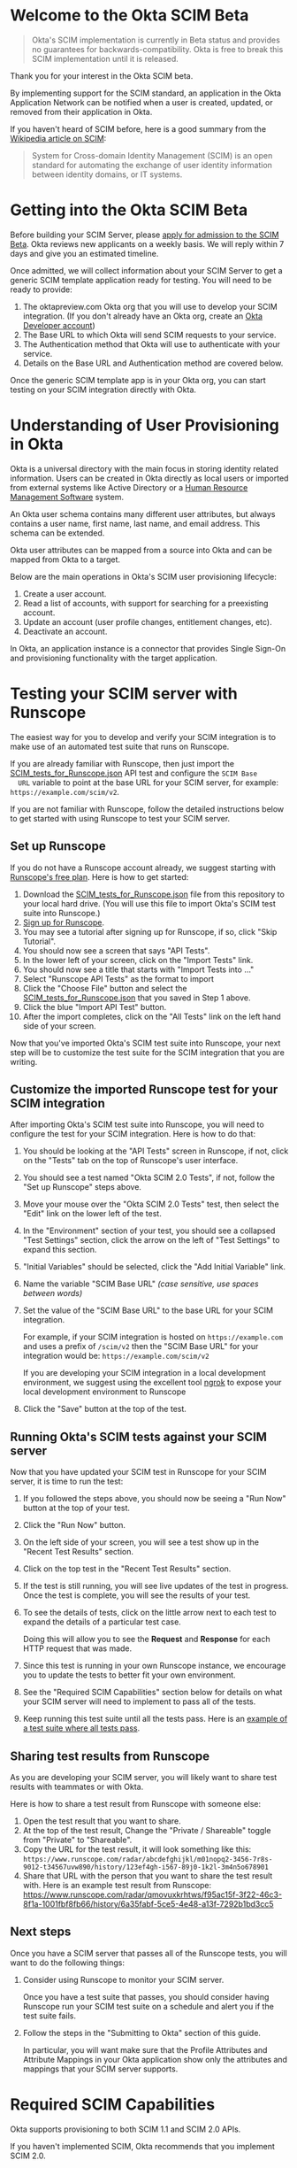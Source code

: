 # This is a file written in Emacs and authored using org-mode (http://orgmode.org/)
# The "README.md" file is generated from this file by running the
# "M-x org-md-export-to-markdown" command from inside of Emacs.
# 
# The rest of the files are generated from this file by running the
# "M-x org-babel-tangle" command from inside of Emacs.
# 
# The options below control the behavior of org-md-export-to-markdown:
#
# Don't render a Table of Contents 
#+OPTIONS: toc:nil
# Don't render section numbers
#+OPTIONS: num:nil
# Turn of subscript parsing: http://super-user.org/wordpress/2012/02/02/how-to-get-rid-of-subscript-annoyance-in-org-mode/comment-page-1/
#+OPTIONS: ^:{}
* Welcome to the Okta SCIM Beta
  #+BEGIN_QUOTE
  Okta's SCIM implementation is currently in Beta status and provides
  no guarantees for backwards-compatibility. Okta is free to break
  this SCIM implementation until it is released.
  #+END_QUOTE

  Thank you for your interest in the Okta SCIM beta.

  By implementing support for the SCIM standard, an application in the Okta
  Application Network can be notified when a user is created, updated,
  or removed from their application in Okta.

  If you haven't heard of SCIM before, here is a good summary from the
  [[https://en.wikipedia.org/wiki/System_for_Cross-domain_Identity_Management][Wikipedia article on SCIM]]:
  #+BEGIN_QUOTE
  System for Cross-domain Identity Management (SCIM) is an open
  standard for automating the exchange of user identity information
  between identity domains, or IT systems.
  #+END_QUOTE
* Getting into the Okta SCIM Beta
  Before building your SCIM Server, please [[https://docs.google.com/forms/d/1RKvwFaY8hoMvWn2HEnIsXYY2uaDDZZtF8-p6h2a6e4E/viewform][apply for admission to the
  SCIM Beta]]. Okta reviews new applicants on a weekly basis. We will
  reply within 7 days and give you an estimated timeline.

  Once admitted, we will collect information about your SCIM Server to
  get a generic SCIM template application ready for testing. You will
  need to be ready to provide:

  1. The oktapreview.com Okta org that you will use to develop your
     SCIM integration. (If you don't already have an Okta org, create
     an [[https://www.okta.com/developer/signup/][Okta Developer account]])
  2. The Base URL to which Okta will send SCIM requests to your
     service.
  3. The Authentication method that Okta will use to authenticate with
     your service.
  4. Details on the Base URL and Authentication method are covered
     below.

  Once the generic SCIM template app is in your Okta org, you can
  start testing on your SCIM integration directly with Okta.
* Understanding of User Provisioning in Okta
  Okta is a universal directory with the main focus in storing
  identity related information.  Users can be created in Okta directly
  as local users or imported from external systems like Active
  Directory or a [[https://en.wikipedia.org/wiki/Category:Human_resource_management_software][Human Resource Management Software]] system.

  An Okta user schema contains many different user attributes,
  but always contains a user name, first name, last name, and
  email address. This schema can be extended.

  Okta user attributes can be mapped from a source into Okta and can
  be mapped from Okta to a target.

  Below are the main operations in Okta's SCIM user provisioning lifecycle:
  1) Create a user account.
  2) Read a list of accounts, with support for searching for a preexisting account.
  3) Update an account (user profile changes, entitlement changes, etc).
  4) Deactivate an account.

  In Okta, an application instance is a connector that provides Single Sign-On
  and provisioning functionality with the target application.

* Testing your SCIM server with Runscope
  The easiest way for you to develop and verify your SCIM integration
  is to make use of an automated test suite that runs on Runscope.

  If you are already familiar with Runscope, then just import the
  [[https://raw.githubusercontent.com/joelfranusic-okta/okta-scim-beta/master/SCIM_tests_for_Runscope.json][SCIM_tests_for_Runscope.json]] API test and configure the =SCIM Base
  URL= variable to point at the base URL for your SCIM server, for
  example: =https://example.com/scim/v2=.

  If you are not familiar with Runscope, follow the detailed
  instructions below to get started with using Runscope to test your
  SCIM server.

** Set up Runscope
   If you do not have a Runscope account already, we suggest starting
   with [[https://www.runscope.com/pricing-and-plans][Runscope's free plan]]. Here is how to get started:

   1. Download the [[https://raw.githubusercontent.com/joelfranusic-okta/okta-scim-beta/master/SCIM_tests_for_Runscope.json][SCIM_tests_for_Runscope.json]] file from this
      repository to your local hard drive. (You will use this file to
      import Okta's SCIM test suite into Runscope.)
   2. [[Https://www.runscope.com/signup][Sign up for Runscope]].
   3. You may see a tutorial after signing up for Runscope, if so, click
      "Skip Tutorial".
   4. You should now see a screen that says "API Tests".
   5. In the lower left of your screen, click on the "Import Tests"
      link.
   6. You should now see a title that starts with "Import Tests into
      ..."
   7. Select "Runscope API Tests" as the format to import
   8. Click the "Choose File" button and select the
      [[https://raw.githubusercontent.com/joelfranusic-okta/okta-scim-beta/master/SCIM_tests_for_Runscope.json][SCIM_tests_for_Runscope.json]] that you saved in Step 1 above.
   9. Click the blue "Import API Test" button.
   10. After the import completes, click on the "All Tests" link on
       the left hand side of your screen.

   Now that you've imported Okta's SCIM test suite into Runscope, your
   next step will be to customize the test suite for the SCIM
   integration that you are writing.

** Customize the imported Runscope test for your SCIM integration
   After importing Okta's SCIM test suite into Runscope, you will need to
   configure the test for your SCIM integration. Here is how to do that:

   1. You should be looking at the "API Tests" screen in Runscope, if
      not, click on the "Tests" tab on the top of Runscope's user interface.
   2. You should see a test named "Okta SCIM 2.0 Tests", if not,
      follow the "Set up Runscope" steps above.
   3. Move your mouse over the "Okta SCIM 2.0 Tests" test, then select
      the "Edit" link on the lower left of the test.
   4. In the "Environment" section of your test, you should see a
      collapsed "Test Settings" section, click the arrow on the left
      of "Test Settings" to expand this section.
   5. "Initial Variables" should be selected, click the "Add Initial
      Variable" link.
   6. Name the variable "SCIM Base URL" /(case sensitive, use spaces between words)/
   7. Set the value of the "SCIM Base URL" to the base URL for your
      SCIM integration. 

      For example, if your SCIM integration is hosted on
      =https://example.com= and uses a prefix of =/scim/v2= then the
      "SCIM Base URL" for your integration would be:
      =https://example.com/scim/v2= 

      If you are developing your SCIM integration in a local
      development environment, we suggest using the excellent tool
      [[https://ngrok.com/][ngrok]] to expose your local development environment to Runscope
   8. Click the "Save" button at the top of the test.

** Running Okta's SCIM tests against your SCIM server
   Now that you have updated your SCIM test in Runscope for your SCIM
   server, it is time to run the test:

   1. If you followed the steps above, you should now be seeing a "Run
      Now" button at the top of your test.
   2. Click the "Run Now" button.
   3. On the left side of your screen, you will see a test show up in
      the "Recent Test Results" section.
   4. Click on the top test in the "Recent Test Results" section.
   5. If the test is still running, you will see live updates of the
      test in progress. Once the test is complete, you will see the
      results of your test.
   6. To see the details of tests, click on the little arrow next to
      each test to expand the details of a particular test case.

      Doing this will allow you to see the *Request* and *Response*
      for each HTTP request that was made.
   7. Since this test is running in your own Runscope instance, we
      encourage you to update the tests to better fit your own
      environment.
   8. See the "Required SCIM Capabilities" section below for details
      on what your SCIM server will need to implement to pass all of
      the tests. 
   9. Keep running this test suite until all the tests pass.
      Here is an [[https://www.runscope.com/radar/qmovuxkrhtws/f95ac15f-3f22-46c3-8f1a-1001fbf8fb66/history/6a35fabf-5ce5-4e48-a13f-7292b1bd3cc5][example of a test suite where all tests pass]].

** Sharing test results from Runscope
   As you are developing your SCIM server, you will likely want to
   share test results with teammates or with Okta. 

   Here is how to share a test result from Runscope with someone else:
   1. Open the test result that you want to share.
   2. At the top of the test result, Change the "Private / Shareable"
      toggle from "Private" to "Shareable".
   3. Copy the URL for the test result, it will look something like
      this:
      =https://www.runscope.com/radar/abcdefghijkl/m01nopq2-3456-7r8s-9012-t34567uvw890/history/123ef4gh-i567-89j0-1k2l-3m4n5o678901=
   4. Share that URL with the person that you want to share the test
      result with. Here is an example test result from Runscope: 
      https://www.runscope.com/radar/qmovuxkrhtws/f95ac15f-3f22-46c3-8f1a-1001fbf8fb66/history/6a35fabf-5ce5-4e48-a13f-7292b1bd3cc5

** Next steps
   Once you have a SCIM server that passes all of the Runscope tests,
   you will want to do the following things:

   1. Consider using Runscope to monitor your SCIM server.

      Once you have a test suite that passes, you should consider
      having Runscope run your SCIM test suite on a schedule and alert
      you if the test suite fails.
   2. Follow the steps in the "Submitting to Okta" section of this
      guide.

      In particular, you will want make sure that the Profile 
      Attributes and Attribute Mappings in your Okta application show
      only the attributes and mappings that your SCIM server supports.

* Required SCIM Capabilities
  Okta supports provisioning to both SCIM 1.1 and SCIM 2.0 APIs.

  If you haven't implemented SCIM, Okta recommends that you implement
  SCIM 2.0.

  Okta implements SCIM 2.0 as described in RFCs [[https://tools.ietf.org/html/rfc7642][7642]], [[https://tools.ietf.org/html/rfc7643][7643]], [[https://tools.ietf.org/html/rfc7644][7644]].

  If you are writing a SCIM implementation for the first time, an
  important part of the planning process is determining which of
  Okta's provisioning features your SCIM API can or should support and
  which features you do not need to support.

  Specifically, you do not need to implement the SCIM 2.0
  specification fully to work with Okta. At a minimum, Okta requires that
  your SCIM 2.0 API implement the features described below:
** Base URL
   The API endpoint for your SCIM API *MUST* be secured via [[https://tools.ietf.org/html/rfc5246][TLS]]
   (=https://=), Okta /does not/ connect to unsecured API endpoints.

   You can choose any Base URL for your API endpoint. If you
   are implementing a brand new SCIM API, we suggest using =/scim/v2=
   as your Base URL; for example: =https://example.com/scim/v2= -
   however, you must support the URL structure described in the
   [[https://tools.ietf.org/html/rfc7644#section-3.2]["SCIM Endpoints and HTTP Methods" section of RFC7644]].
** Authentication
   Your SCIM API *MUST* be secured against anonymous access. At the
   moment, Okta supports authentication against SCIM APIs with one of
   the following methods:

   1. [[http://oauth.net/2/][OAuth 2.0]]
   2. [[https://en.wikipedia.org/wiki/Basic_access_authentication][Basic Authentication]]
   3. Custom HTTP Header
** Basic User Schema
   Your service must be capable of storing the following four user
   attributes:

   1. User ID (=userName=)
   2. First Name (=name.givenName=)
   3. Last Name (=name.familyName=)
   4. Email (=emails=)

   Note that Okta supports more than the four user attributes listed
   above. However, these four attributes are the base attributes that
   you must support.  The full user schema for SCIM 2.0 is described
   in [[https://tools.ietf.org/html/rfc7643#section-4][section 4 of RFC 7643]].

   #+BEGIN_QUOTE
   *Best Practice:* Keep your User ID distinct from the User Email
   Address. Many systems use an email address as a user identifier,
   but this is not recommended, as email addresses often change. Using
   a unique User ID to identify user resources prevents future
   complications.
   #+END_QUOTE

   If your service supports user attributes beyond those four base
   attributes, add support for those additional
   attributes to your SCIM API. In some cases, you might need to
   configure Okta to map non-standard user attributes into the user
   profile for your application.

   Included in this git repository is a sample application written in
   Python/Flask, this sample application implements SCIM 2.0. Below is
   how this sample application defines these attributes:
   #+NAME: user-db-model-user-attributes
   #+BEGIN_SRC python
    userName = db.Column(db.String(250),
                         unique=True,
                         nullable=False,
                         index=True)
    familyName = db.Column(db.String(250))
    middleName = db.Column(db.String(250))
    givenName = db.Column(db.String(250))
   #+END_SRC

   In addition to the basic user schema user attributes described
   above, your SCIM API must also have a unique identifier for each
   user resource and should also support marking resources as "active"
   or "inactive."

   In the SCIM specification, the =id= attribute is used to uniquely
   identify resources. [[Https://tools.ietf.org/html/rfc7643#section-3.1][Section 3.1]] of [[https://tools.ietf.org/html/rfc7643][RFC 7643]] provides more details
   on the =id= attribute:

   #+BEGIN_QUOTE
   A unique identifier for a SCIM resource as defined by the service
   provider.  Each representation of the resource MUST include a
   non-empty "id" value.  This identifier MUST be unique across the
   SCIM service provider's entire set of resources.  It MUST be a
   stable, non-reassignable identifier that does not change when the
   same resource is returned in subsequent requests.  The value of
   the "id" attribute is always issued by the service provider and
   MUST NOT be specified by the client.  The string "bulkId" is a
   reserved keyword and MUST NOT be used within any unique identifier
   value.  The attribute characteristics are "caseExact" as "true", a
   mutability of "readOnly", and a "returned" characteristic of
   "always".
   #+END_QUOTE

   Our sample application defines =id= as a UUID, since
   [[https://tools.ietf.org/html/rfc7643][RFC 7643]] requires that "this identifier MUST be unique across the
   SCIM service provider's entire set of resources."

   #+NAME: user-db-model-id-attribute
   #+BEGIN_SRC python
     id = db.Column(db.String(36), primary_key=True)
   #+END_SRC

   *Note:* Your SCIM API can use anything as an =id=, provided that the =id=
   uniquely identifies reach resource, as described in [[https://tools.ietf.org/html/rfc7643#section-3.1][section 3.1]] of
   [[https://tools.ietf.org/html/rfc7643][RFC 7643]].

   Finally, your SCIM API must also support marking a resource as
   "active" or "inactive."

   In our sample application, each user resource has a Boolean
   "active" attribute which is used to mark a user resource as
   "active" or "inactive":

   #+NAME: user-db-model-active-attribute
   #+BEGIN_SRC python
    active = db.Column(db.Boolean, default=False)
   #+END_SRC
** Functionality
   Below are a list of the SCIM API endpoints that your SCIM API must
   support to work with Okta.
** Create Account: POST /Users
   Your SCIM 2.0 API should allow the creation of a new user
   account.  The four basic attributes listed above must be supported, along
   with any additional attributes that your application supports.  If your
   application supports entitlements, your SCIM 2.0 API should allow
   configuration of those as well.
   
   An HTTP POST to the =/Users= endpoint must return an immutable or 
   system ID of the user (=id=) must be returned to Okta.

   Okta will call this SCIM API endpoint under the following circumstances:
   - *Direct assignment*

     When a user is assigned to an Okta application using the "Assign
     to People" button in the "People" tab.
   - *Group-based assignment*

     When a user is added to a group that is assigned to an Okta
     application. For example, an Okta administrator can assign a
     group of users to an Okta application using the "Assign to
     Groups" button in the "Groups" tab. When a group is assigned to an
     Okta application, Okta sends updates to the assigned
     application when a user is added or removed from that group.

   Below is an example demonstrating how the sample application handles account
   creation:

    #+NAME: users_post
    #+BEGIN_SRC python
      @app.route("/scim/v2/Users", methods=['POST'])
      def users_post():
          user_resource = request.get_json(force=True)
          user = User(user_resource)
          user.id = str(uuid.uuid4())
          db.session.add(user)
          db.session.commit()
          rv = user.to_scim_resource()
          send_to_browser(rv)
          resp = flask.jsonify(rv)
          resp.headers['Location'] = url_for('user_get',
                                             user_id=user.userName,
                                             _external=True)
          return resp, 201
    #+END_SRC

   Note: =force=True= is set because Okta sends
   =application/scim+json= as the =Content-Type= and the =.get_json()=
   method expects =application/json=.

   For more information on user creation via the =/Users= SCIM
   endpoint, see [[https://tools.ietf.org/html/rfc7644#section-3.3][section 3.3]] of the [[https://tools.ietf.org/html/rfc7644][SCIM 2.0 Protocol Specification]].

** Read list of accounts with search: GET /Users
   Your SCIM 2.0 API must support the ability for Okta to retrieve
   users (and entitlements like groups if available) from your
   service.  This allows Okta to fetch all user resources in an
   efficient manner for reconciliation and initial bootstrap (to
   get all users from your app into the system).

   Here is an example using =curl= to make a GET request to =/Users=:
   #+BEGIN_SRC sh :results code
   curl https://joel-scim.herokuapp.com/scim/v2/Users
   #+END_SRC

   #+RESULTS:
   #+BEGIN_SRC sh
   {
     "Resources": [
       {
	 "active": true, 
	 "id": "3c1b6a6c-f5a4-41c5-9745-d530cc82d4e0", 
	 "meta": {
	   "location": "http://joel-scim.herokuapp.com/scim/v2/Users/3c1b6a6c-f5a4-41c5-9745-d530cc82d4e0", 
	   "resourceType": "User"
	 }, 
	 "name": {
	   "familyName": "Gregerson", 
	   "givenName": "Greg", 
	   "middleName": null
	 }, 
	 "schemas": [
	   "urn:ietf:params:scim:schemas:core:2.0:User"
	 ], 
	 "userName": "greg2@example.com"
       }, 
       {
	 "active": true, 
	 "id": "661bb8b0-cc17-418c-9059-999b13b19fca", 
	 "meta": {
	   "location": "http://joel-scim.herokuapp.com/scim/v2/Users/661bb8b0-cc17-418c-9059-999b13b19fca", 
	   "resourceType": "User"
	 }, 
	 "name": {
	   "familyName": "Gregerson", 
	   "givenName": "Greg", 
	   "middleName": null
	 }, 
	 "schemas": [
	   "urn:ietf:params:scim:schemas:core:2.0:User"
	 ], 
	 "userName": "greg@example.com"
       }, 
       {
	 "active": true, 
	 "id": "96494b99-b9a3-426f-8f92-d8d7357e6993", 
	 "meta": {
	   "location": "http://joel-scim.herokuapp.com/scim/v2/Users/96494b99-b9a3-426f-8f92-d8d7357e6993", 
	   "resourceType": "User"
	 }, 
	 "name": {
	   "familyName": "Gregerson", 
	   "givenName": "Greg", 
	   "middleName": null
	 }, 
	 "schemas": [
	   "urn:ietf:params:scim:schemas:core:2.0:User"
	 ], 
	 "userName": "greg3@example.com"
       }
     ], 
     "itemsPerPage": 100, 
     "schemas": [
       "urn:ietf:params:scim:api:messages:2.0:ListResponse"
     ], 
     "startIndex": 0, 
     "totalResults": 3
   }
   #+END_SRC

   Below is how the sample application handles listing user resources,
   with support for filtering and pagination:

   #+NAME: users_get
   #+BEGIN_SRC python :noweb yes
     @app.route("/scim/v2/Users", methods=['GET'])
     def users_get():
         query = User.query
         <<users_get_filter>>
         <<users_get_pagination>>
         total_results = query.count()
         found = query.all()
         rv = ListResponse(found,
                           start_index=start_index,
                           count=count,
                           total_results=total_results)
         return flask.jsonify(rv.to_scim_resource())
   #+END_SRC

   #+RESULTS: users_get

   #+BEGIN_QUOTE
   If you want to see the SQL query that SQLAlchemy is using for
   the query, add this code after the =query= statement that you want
   to see: =print(str(query.statement))=
   #+END_QUOTE

   For more details on the =/Users= SCIM endpoint, see [[https://tools.ietf.org/html/rfc7644#section-3.4.2][section 3.4.2]]
   of the [[https://tools.ietf.org/html/rfc7644][SCIM 2.0 Protocol Specification]].
** Read Account Details: GET /Users/{id}
   Your SCIM 2.0 API must support fetching of users by user id.

   Below is how the sample application handles returning a user resource
   by =user_id=:

   #+NAME: user_get
   #+BEGIN_SRC python
     @app.route("/scim/v2/Users/<user_id>", methods=['GET'])
     def user_get(user_id):
         try:
             user = User.query.filter_by(id=user_id).one()
         except:
             return scim_error("User not found", 404)
         return render_json(user)
   #+END_SRC

   If we don't find a user, we return a HTTP status 404 ("Not found")
   with SCIM error message.

   For more details on the =/Users/{id}= SCIM endpoint, see [[https://tools.ietf.org/html/rfc7644#section-3.4.1][section 3.4.1]]
   of the [[https://tools.ietf.org/html/rfc7644][SCIM 2.0 Protocol Specification]].

** Update Account Details: PUT /Users/{id}
   When a profile attribute of a user assigned to your SCIM enabled
   application is changed, Okta will do the following:
   - Make a GET request against =/Users/{id}= on your SCIM API for the
     user to update.
   - Take the resource returned from your SCIM API and update only the
     attributes that need to be updated.
   - Make a PUT request against =/Users/{id}= in your SCIM API with
     the updated resource as the payload.

   Examples of things that can cause changes to an Okta user profile
   are:
   - A change in profile a master like Active Directory or a Human Resource
     Management Software system.
   - A direct change of a profile attribute in Okta for a local user.

   Below is how the sample application handles account profile updates:
   #+NAME: users_put
   #+BEGIN_SRC python
     @app.route("/scim/v2/Users/<user_id>", methods=['PUT'])
     def users_put(user_id):
	 user_resource = request.get_json(force=True)
	 user = User.query.filter_by(id=user_id).one()
	 user.update(user_resource)
	 db.session.add(user)
	 db.session.commit()
	 return render_json(user)
   #+END_SRC

   For more details on updates to the =/Users/{id}= SCIM endpoint, see [[https://tools.ietf.org/html/rfc7644#section-3.5.1][section 3.5.1]]
   of the [[https://tools.ietf.org/html/rfc7644][SCIM 2.0 Protocol Specification]].
** Deactivate Account: PATCH /Users/{id}
   Deprovisioning is perhaps the most important reason customers why
   customers ask that your application supports provisioning
   with Okta. Your SCIM API should support account deactivation via a
   PATCH to =/Users/{id}= where the payload of the PATCH request sets
   the =active= property of the user to =false=.

   Your SCIM API should allow account updates at the attribute level.
   If entitlements are supported, your SCIM API should also be able
   to update entitlements based on SCIM profile updates.

   Okta will send a PATCH request to your application to deactivate a
   user when an Okta user is "unassigned" from your
   application. Examples of when this happen are as follows:
   - A user is manually unassigned from your application.
   - A user is removed from a group which is assigned to your application.
   - When a user is deactivated in Okta, either manually or via 
     by an external profile master like Active Directory or a Human
     Resource Management Software system.

   Below is how the sample application handles account deactivation:
   #+NAME: user_patch
   #+BEGIN_SRC python
     @app.route("/scim/v2/Users/<user_id>", methods=['PATCH'])
     def users_patch(user_id):
	 patch_resource = request.get_json(force=True)
	 for attribute in ['schemas', 'Operations']:
	     if attribute not in patch_resource:
		 message = "Payload must contain '{}' attribute.".format(attribute)
		 return message, 400
	 schema_patchop = 'urn:ietf:params:scim:api:messages:2.0:PatchOp'
	 if schema_patchop not in patch_resource['schemas']:
	     return "The 'schemas' type in this request is not supported.", 501
	 user = User.query.filter_by(id=user_id).one()
	 for operation in patch_resource['Operations']:
	     if 'op' not in operation and operation['op'] != 'replace':
		 continue
	     value = operation['value']
	     for key in value.keys():
		 setattr(user, key, value[key])
	 db.session.add(user)
	 db.session.commit()
	 return render_json(user)
   #+END_SRC
   For more details on user attribute updates to =/Users/{id}= SCIM endpoint, see [[https://tools.ietf.org/html/rfc7644#section-3.5.2][section 3.5.2]]
   of the [[https://tools.ietf.org/html/rfc7644][SCIM 2.0 Protocol Specification]].
** Filtering on =id=, =userName=, and =emails=
   Being able to filter results by the =id=, =userName=, or =emails=
   attributes is a critical part of working with Okta. 

   Your SCIM API must be able to filter users by =userName= and should
   also support filtering by =id= and =emails=. Filtering support
   is required because most provisioning actions require the ability
   for Okta to determine if a user resource exists on your system.

   Consider the scenario where an Okta customer with thousands of
   users has a provisioning integration with your system, which also
   has thousands of users. When an Okta customer adds a new user to
   their Okta organization, Okta needs a way to determine quickly if a
   resource for the newly created user was previously created on your
   system.

   Examples of filters that Okta might send to your SCIM API are as
   follows:
   #+BEGIN_QUOTE
   userName eq "jane@example.com"
   #+END_QUOTE

   #+BEGIN_QUOTE
   emails eq "jane@example.com"
   #+END_QUOTE
   
   At the moment, Okta only supports the =eq= filter operator. However, the
   [[https://tools.ietf.org/html/rfc7644#section-3.4.2.2][filtering capabilities]] described in the SCIM 2.0 Protocol Specification are
   much more complicated.

   Here is an example of how to implement SCIM filtering in Python:
   #+NAME: users_get_filter
   #+BEGIN_SRC python
     request_filter = request.args.get('filter')
     match = None
     if request_filter:
         match = re.match('(\w+) eq "([^"]*)"', request_filter)
     if match:
         (search_key_name, search_value) = match.groups()
         search_key = getattr(User, search_key_name)
         query = query.filter(search_key == search_value)
   #+END_SRC

   Note: The sample code above only supports the =eq= operator. We
   recommend that you add support for all of the filter operators
   described in [[https://tools.ietf.org/html/rfc7644#page-18][table 3]] of the SCIM 2.0 Protocol Specification.

   For more details on filtering in SCIM 2.0, see [[https://tools.ietf.org/html/rfc7644#section-3.4.2.2][section 3.4.2.2]]
   of the [[https://tools.ietf.org/html/rfc7644][SCIM 2.0 Protocol Specification]].
*** TODO Make this better by turning the request into a =text()= query :noexport:
    See ABNF here: https://tools.ietf.org/html/rfc7644#page-21
    (My "string" regex above is bad)

    http://docs.sqlalchemy.org/en/latest/core/sqlelement.html#sqlalchemy.sql.expression.text

    Something like this:
    #+BEGIN_EXAMPLE
	 m = re.match('(\w+) (\w{2}) "([^"]*)"', request_filter)
	 (search_key_name, search_compare, search_value) = m.groups()
         session.query(User).filter(text(":search_key :search_compare :search_value")).all()
    #+END_EXAMPLE
*** TODO Add support for multi-tenant emails searching 		   :noexport:
    Filtering by =emails= will likely need a different kind of search
    on a real system, since emails will likely be stored in their own
    table. For example:
    
    |---------+------------------|
    | user_id | email            |
    |---------+------------------|
    |       1 | john@example.com |
    |       2 | john@example.net |
    |       3 | jane@example.com |
    |       4 | jane@example.org |
    |---------+------------------|

** Filtering on =externalId=
   In addition to supporting filtering on =id=, =userName=, and
   =emails=, your application should also support filtering on
   =externalId=.

   Okta will use the =externalId= to determine if your application
   already has an account. =externalId= is used as a stable identifier
   for users, because the =userName= and email addresses for a user
   can change.

   Here is an example of an =externalId= filter that might be sent to
   your application:

   #+BEGIN_QUOTE
   externalId eq "00u1abcdefGHIJKLMNOP"
   #+END_QUOTE

   Note: The sample application included in this project does not yet
   demonstrate how to implement storing and filtering by
   =externalId=. However, Okta strongly recommends that your SCIM
   implementation supports storing and filtering by =externalId=. For
   details on supporting =externalId=, see
   [[https://tools.ietf.org/html/rfc7643#section-3.1][section 3.1]] of [[https://tools.ietf.org/html/rfc7643][RFC 7643]]. Quoted below:

   #+BEGIN_QUOTE
      [externalId is] A String that is an identifier for the resource
      as defined by the provisioning client.  The "externalId" may
      simplify identification of a resource between the provisioning
      client and the service provider by allowing the client to use a
      filter to locate the resource with an identifier from the
      provisioning domain, obviating the need to store a local mapping
      between the provisioning domain's identifier of the resource and
      the identifier used by the service provider.  Each resource MAY
      include a non-empty "externalId" value.  The value of the
      "externalId" attribute is always issued by the provisioning
      client and MUST NOT be specified by the service provider.  The
      service provider MUST always interpret the externalId as scoped
      to the provisioning domain.  While the server does not enforce
      uniqueness, it is assumed that the value's uniqueness is
      controlled by the client setting the value.
   #+END_QUOTE
   
   When adding support for =externalId= filtering to your application,
   we suggest that you use OAuth2.0 for authentication and use the
   OAuth2.0 =client_id= to scope the =externalId= to the provisioning
   domain.

** Resource Paging
   When returning large lists of resources, your SCIM implementation
   must support pagination using a /limit/ (=count=) and /offset/
   (=startIndex=) to return smaller groups of resources in a request.

   Below is an example of a =curl= command that makes a request to the
   =/Users/= SCIM endpoint with =count= and =startIndex= set:

   #+BEGIN_EXAMPLE
     $ curl 'https://scim-server.example.com/scim/v2/Users?count=1&startIndex=1'
     {
       "Resources": [
         {
           "active": false, 
           "id": 1, 
           "meta": {
             "location": "http://scim-server.example.com/scim/v2/Users/1", 
             "resourceType": "User"
           }, 
           "name": {
             "familyName": "Doe", 
             "givenName": "Jane", 
             "middleName": null
           }, 
           "schemas": [
             "urn:ietf:params:scim:schemas:core:2.0:User"
           ], 
           "userName": "jane.doe@example.com"
         }
       ], 
       "itemsPerPage": 1, 
       "schemas": [
         "urn:ietf:params:scim:api:messages:2.0:ListResponse"
       ], 
       "startIndex": 0, 
       "totalResults": 1
     }
   #+END_EXAMPLE

   #+BEGIN_QUOTE
   Note: When returning a paged resource, your API should return a
   capitalized =Resources= JSON key ("Resources"), however Okta will also
   support a lowercase string ("resources"). Okta will also accept
   lowercased JSON strings for the keys of child nodes inside
   =Resources= object ("startindex", "itemsperpage", "totalresults", etc)
   #+END_QUOTE

   One way to handle paged resources is to have your database do the
   paging for you. Here is how the sample application handles
   pagination with SQLAlchemy:

   #+NAME: users_get_pagination
   #+BEGIN_SRC python
     count = int(request.args.get('count', 100))
     start_index = int(request.args.get('startIndex', 1))
     if start_index < 1:
         start_index = 1
     start_index -= 1
     query = query.offset(start_index).limit(count)
   #+END_SRC
   
   Note: This code subtracts "1" from the
   =startIndex=, because =startIndex= is [[https://tools.ietf.org/html/rfc7644#section-3.4.2][1-indexed]] and
   the OFFSET statement is [[http://www.postgresql.org/docs/8.0/static/queries-limit.html][0-indexed]].

   For more details pagination on a SCIM 2.0 endpoint, see [[https://tools.ietf.org/html/rfc7644#section-3.4.2.4][section 3.4.2.4]]
   of the [[https://tools.ietf.org/html/rfc7644][SCIM 2.0 Protocol Specification]].
** Rate Limiting
   Some customer actions, such as adding hundreds of users at once,
   causes large bursts of HTTP requests to your SCIM API. For
   scenarios like this, we suggest that your SCIM API return rate
   limiting information to Okta via the [[https://en.wikipedia.org/wiki/List_of_HTTP_status_codes#429][HTTP 429 Too Many Requests]]
   status code. This helps Okta throttle the rate at which SCIM
   requests are made to your API.

   For more details on rate limiting requests using the HTTP 429
   status code, see [[https://tools.ietf.org/html/rfc6585#section-4][section 4]] of [[https://tools.ietf.org/html/rfc6585][RFC 6585]].
** SCIM Features Not Implemented by Okta
   The following features are currently not supported by Okta:
*** DELETE /Users/{id}
    Deleting users via DELETE is covered in
    [[https://tools.ietf.org/html/rfc7644#section-3.6][section 3.6]] of the [[https://tools.ietf.org/html/rfc7644][SCIM 2.0 Protocol Specification]].

    Okta users are never *deleted*; they are *deactivated*
    instead. Because of this, Okta never makes an HTTP DELETE
    request to a user resource on your SCIM API. Instead, Okta makes
    an HTTP PATCH request to set the =active= setting to =false=.
*** Querying with POST
    The ability to query users with a POST request is described in
    [[https://tools.ietf.org/html/rfc7644#section-3.4.3][section 3.4.3]] of the [[https://tools.ietf.org/html/rfc7644][SCIM 2.0 Protocol Specification]].

    Querying using POST is sometimes useful if your query contains 
    [[https://en.wikipedia.org/wiki/Personally_identifiable_information][personally identifiable information]] that would be exposed in
    system logs if used query parameters with a GET request.

    Okta currently does not support this feature.
*** Bulk Operations
    The ability to send a large collection of resource operations in a
    single request is covered in
    [[https://tools.ietf.org/html/rfc7644#section-3.7][section 3.7]] of the [[https://tools.ietf.org/html/rfc7644][SCIM 2.0 Protocol Specification]].

    Okta currently does not support this feature and makes
    one request per resource operation.
*** "/Me" Authenticated Subject Alias
    The =/Me= URI alias for the current authenticated subject is
    covered in
    [[https://tools.ietf.org/html/rfc7644#section-3.11][section 3.11]] of the [[https://tools.ietf.org/html/rfc7644][SCIM 2.0 Protocol Specification]].

    Okta does not currently make SCIM requests with the =/Me= URI alias.
*** /Groups API endpoint
    Okta currently does not support using the =/Groups= endpoint of a SCIM
    API. When support is added for the =/Groups= endpoint, Okta plans
    on using the following HTTP requests against the =/Groups= endpoint:
**** Read list of Groups: GET /Groups
**** Create Group: POST /Groups
**** Read Group detail: GET /Groups/{id}
**** Delete Group: DELETE /Groups/{id}
*** /Schemas API endpoint
    Okta does not currently make queries against the =/Schemas=
    endpoint, but this functionality is being planned.

    Here is the specification for the =/Schemas= endpoint, from
    [[https://tools.ietf.org/html/rfc7644#section-4][section 4]] of [[https://tools.ietf.org/html/rfc7644][RFC 7644]]:
    #+BEGIN_QUOTE
      An HTTP GET to this endpoint is used to retrieve information about
      resource schemas supported by a SCIM service provider.  An HTTP
      GET to the endpoint "/Schemas" SHALL return all supported schemas
      in ListResponse format (see Figure 3).  Individual schema
      definitions can be returned by appending the schema URI to the
      /Schemas endpoint.  For example:

            /Schemas/urn:ietf:params:scim:schemas:core:2.0:User

      The contents of each schema returned are described in Section 7 of
      RFC7643.  An example representation of SCIM schemas may be found
      in Section 8.7 of RFC7643.
    #+END_QUOTE
*** /ServiceProviderConfig API endpoint
    Okta does not currently make queries against the =/ServiceProviderConfig=
    endpoint, but this functionality is being planned.

    Here is the specification for the =/ServiceProviderConfig= endpoint, from
    [[https://tools.ietf.org/html/rfc7644#section-4][section 4]] of [[https://tools.ietf.org/html/rfc7644][RFC 7644]]:
    #+BEGIN_QUOTE
      An HTTP GET to this endpoint will return a JSON structure that
      describes the SCIM specification features available on a service
      provider.  This endpoint SHALL return responses with a JSON object
      using a "schemas" attribute of
      "urn:ietf:params:scim:schemas:core:2.0:ServiceProviderConfig".
      The attributes returned in the JSON object are defined in
      Section 5 of RFC7643.  An example representation of SCIM service
      provider configuration may be found in Section 8.5 of RFC7643.
    #+END_QUOTE
*** Filtering on =meta.lastModified=
    Okta does not currently make queries for resources using
    =meta.lastModified= as part of a filter expression.

    Okta plans to add functionality to fetch incremental updates
    from SCIM APIs by querying for resources using a filter expression
    that requests resources which were updated since the last update.

    This will likely be done using the =gt= filter operator. For
    example:

    #+BEGIN_QUOTE
    filter=meta.lastModified gt "2011-05-13T04:42:34Z"
    #+END_QUOTE
* Submitting to Okta
  Once you have SCIM provisioning working in your Okta application,
  the last thing to do before submitting your
  application to Okta is the following:
  1. Check the Profile Attributes for your application.
  2. Check the Attribute Mappings for your application.
** Check the Profile Attributes for Your Application
   Before submitting your application to Okta, you should check the
   User Attributes to make sure that the attributes are set to what
   you would want your users to see.

   Check your Profile Attributes as follows:

   - From the "Admin" section in Okta, open the settings page for your
     application.
   - In the "Provisioning" tab, scroll to the bottom and click the
     "Edit Attributes" button in the "User Attributes" section.
   - A "Profile Editor" screen will open, check the following settings:
     - The "Display name" for the application
     - The "Description"
     - In the "Attributes" section, remove all attributes that are not
       supported by your application.

       This is an important step! Your users will get confused if your
       application appears to support attributes that are not
       supported by your SCIM API.

       You can delete an attribute by selecting an attribute, then
       clicking the "Delete" button located in right hand attribute details pane.
     - After you've removed all unsupported attributes from the
       "Attributes" section, check through the remaining
       attributes. In particular, check that the following properties
       for each attribute are what you expect them to be:
       - Display name
       - Variable name
       - External name
       - External namespace
       - Data type
       - Attribute required
	 Only mark an attribute as required if one of the following is
         true:
	 1. The attribute *must* be set for your provisioning
            integration to work.
	 2. An Okta administrator must populate a value for
            this attribute. 
       - Scope
     - If the settings for any of your supported user attributes are
       incorrect, contact Okta and request the correction for your
       attribute.

     Click the blue "Back to profiles" link when you are done checking
     the Profile Attributes for your application.
** TODO Explain why pruning the profile attributes is so important :noexport:
** Check the Attribute Mappings for Your Application
   The last step for you to complete before submitting your
   application to Okta is to check the User Profile Mappings for your
   application. These mappings are what determine how profile
   attributes are mapped to and from your application to an Okta
   user's Universal Directory profile.

   To check the User Profile Mappings for your application, do the
   following:
   - From the "Admin" section in Okta, open the settings page for your
     application.
   - In the "Provisioning" tab, scroll to the bottom and click the
     "Edit Mappings" button in the "Attribute Mappings" section.
   - Check that each mapping is what you would expect it to be. Be
     sure to check both of the followign:
     1. From your application to Okta.
     2. From Okta to your application.
** Contact Okta
   After you've finished verifying that your SCIM API works with Okta,
   it is time to submit your application to Okta.

   Work with your contact at Okta to start your submission.

   If you have any questions about this document, or how to work with
   SCIM, send an email to [[mailto:developers@okta.com][developers@okta.com]].

* Appendix: Details on the example SCIM server
  Included in this git repository is an example SCIM server written in
  Python. 

  This example SCIM server demonstrates how to implement a basic SCIM
  server that can create, read, update, and deactivate Okta users.

  The "Required SCIM Capabilities" section has the sample code that
  handles the HTTP requests to this sample application, below we
  describe the rest of code used in the example.
** How to run
   This example code was written for *Python 2.7* and does not
   currently work with Python 3.

   Here is how to run the example code on your machine:

   First, start by doing a =git checkout= of this repository, then
   =cd= to directory that =git= creates. Then, do the following:

   1. =cd= to the directory you just checked out:
      #+BEGIN_EXAMPLE
      $ cd okta-scim-beta
      #+END_EXAMPLE
   2. Create an isolated Python environment named "venv" using [[http://docs.python-guide.org/en/latest/dev/virtualenvs/][virtualenv]]:
      #+BEGIN_EXAMPLE
      $ virtualenv venv
      #+END_EXAMPLE
   3. Next, activate the newly created virtualenv:
      #+BEGIN_EXAMPLE
      $ source venv/bin/activate
      #+END_EXAMPLE
   4. Then, install the dependencies for the sample SCIM server using
      Python's [[https://en.wikipedia.org/wiki/Pip_%28package_manager%29]["pip" package manager]]:
      #+BEGIN_EXAMPLE
      $ pip install -r requirements.txt 
      #+END_EXAMPLE
   5. Finally, start the example SCIM server using this command:
      #+BEGIN_EXAMPLE
      $ python scim-server.py
      #+END_EXAMPLE

** Introduction
   Below are instructions for writing a SCIM server in Python, using
   Flask and SQLAlchemy.

   A completed version of this example server is available in this git
   repository in the file named =scim-server.py=.

** Imports
   We start by importing the Python packages that the SCIM server will
   use:
   #+NAME: imports
   #+BEGIN_SRC python
     import os
     import re
     import uuid

     from flask import Flask
     from flask import render_template
     from flask import request
     from flask import url_for
     from flask_socketio import SocketIO
     from flask_socketio import emit
     from flask_sqlalchemy import SQLAlchemy
     import flask
   #+END_SRC

** Setup
   =re= adds support for regular expression parsing, =flask= adds the Flask
   web framework, =flask_socketio= and =flask_sqlalchemy= add a idiomatic support for
   their respective technologies to Flask.

   Next we initialize Flask, SQLAlchemy, and SocketIO:
   #+NAME: setup
   #+BEGIN_SRC python
     app = Flask(__name__)
     database_url = os.getenv('DATABASE_URL', 'sqlite:///test-users.db')
     app.config['SQLALCHEMY_DATABASE_URI'] = database_url
     db = SQLAlchemy(app)
     socketio = SocketIO(app)
   #+END_SRC

** SQLAlchemy support for the "users" table:

   Below is the class that SQLAlchemy uses to give us easy access to
   the "users" table.

   The =update= method is used to "merge" or "update" a new User object
   into an existing User object. This is used to simplify the code for
   the code that handles PUT calls to =/Users/{id}=.

   The =to_scim_resource= method is used to turn a User object into
   a [[https://tools.ietf.org/html/rfc7643#section-4.1][SCIM "User" resource schema]].

   #+NAME: user-db-model
   #+BEGIN_SRC python :noweb yes
     class User(db.Model):
         __tablename__ = 'users'
         <<user-db-model-id-attribute>>
         <<user-db-model-active-attribute>>
         <<user-db-model-user-attributes>>

         def __init__(self, resource):
             self.update(resource)

         def update(self, resource):
             for attribute in ['userName', 'active']:
                 if attribute in resource:
                     setattr(self, attribute, resource[attribute])
             for attribute in ['givenName', 'middleName', 'familyName']:
                 if attribute in resource['name']:
                     setattr(self, attribute, resource['name'][attribute])

         def to_scim_resource(self):
             rv = {
                 "schemas": ["urn:ietf:params:scim:schemas:core:2.0:User"],
                 "id": self.id,
                 "userName": self.userName,
                 "name": {
                     "familyName": self.familyName,
                     "givenName": self.givenName,
                     "middleName": self.middleName,
                 },
                 "active": self.active,
                 "meta": {
                     "resourceType": "User",
                     "location": url_for('user_get',
                                         user_id=self.id,
                                         _external=True),
                     # "created": "2010-01-23T04:56:22Z",
                     # "lastModified": "2011-05-13T04:42:34Z",
                 }
             }
             return rv
   #+END_SRC
   
** Support for SCIM Query resources

   We also define a =ListResponse= class, which is used to return an
   array of SCIM resources into a
   [[https://tools.ietf.org/html/rfc7644#section-3.4.2][Query Resource]].

   #+NAME: list-response-class
   #+BEGIN_SRC python
     class ListResponse():
         def __init__(self, list, start_index=1, count=None, total_results=0):
             self.list = list
             self.start_index = start_index
             self.count = count
             self.total_results = total_results

         def to_scim_resource(self):
             rv = {
                 "schemas": ["urn:ietf:params:scim:api:messages:2.0:ListResponse"],
                 "totalResults": self.total_results,
                 "startIndex": self.start_index,
                 "Resources": []
             }
             resources = []
             for item in self.list:
                 resources.append(item.to_scim_resource())
             if self.count:
                 rv['itemsPerPage'] = self.count
             rv['Resources'] = resources
             return rv
   #+END_SRC

** Support for SCIM error messages

   Given a =message= and HTTP =status_code=, this will return a Flask
   response with the appropriately formatted SCIM error message.

   By default, this function will return an HTTP status of "[[https://tools.ietf.org/html/rfc2068#section-10.5.1][HTTP 500
   Internal Server Error]]". However you should return a more specific
   =status_code= when possible.

   See [[https://tools.ietf.org/html/rfc7644#section-3.12][section 3.12]] of [[https://tools.ietf.org/html/rfc7644][RFC 7644]] for details.

   #+NAME: scim-error
   #+BEGIN_SRC python
     def scim_error(message, status_code=500):
         rv = {
             "schemas": ["urn:ietf:params:scim:api:messages:2.0:Error"],
             "detail": message,
             "status": str(status_code)
         }
         return flask.jsonify(rv), status_code
   #+END_SRC

** Socket.IO support

   This sample application makes use of Socket.IO to give you a "real
   time" view of SCIM requests that Okta makes to this sample
   application.

   When you load the sample application (the "/" route), your browser
   will be sent a web application that uses Socket.IO to display
   updates without the need for you to reload the page:

   #+NAME: hello-route
   #+BEGIN_SRC python
     @app.route('/')
     def hello():
         return render_template('base.html')
   #+END_SRC

   This page is updated using the functions below:

   - =send_to_browser= is syntactic sugar that will =emit= Socket.IO
     messages to the browser with the proper =broadcast= and
     =namespace= settings.
   - =render_json= is more syntactic sugar which is used to render
     JSON replies to Okta's SCIM client and =emit= the SCIM resource
     to Socket.IO at the same time.
   - =test_connect= is the function called with a browser first starts
     up Socket.IO, it returns a list of currently active users to the
     browser via Socket.IO.
   - =test_disconnect= is a stub that shows how to handle Socket.IO
     "disconnect" messages.

   The code described above is as follows:
   
   #+NAME: socket-io-support
   #+BEGIN_SRC python
     def send_to_browser(obj):
         socketio.emit('user',
                       {'data': obj},
                       broadcast=True,
                       namespace='/test')


     def render_json(obj):
         rv = obj.to_scim_resource()
         send_to_browser(rv)
         return flask.jsonify(rv)


     @socketio.on('connect', namespace='/test')
     def test_connect():
         for user in User.query.filter_by(active=True).all():
             emit('user', {'data': user.to_scim_resource()})


     @socketio.on('disconnect', namespace='/test')
     def test_disconnect():
         print('Client disconnected')
   #+END_SRC

** Socket.IO application
   Below is the JavaScript that powers the Socket.IO application
   described above. For the full contents of the HTML that this
   JavaScript is part of, see the =base.html= file in the =templates=
   directory of this project.

   #+NAME: socket-io-application
   #+BEGIN_SRC javascript
     $(document).ready(function () {
         namespace = '/test'; // change to an empty string to use the global namespace
         var uri = 'https://' + document.domain  + namespace;
         console.log(uri);
         var socket = io.connect(uri);

         socket.on('user', function(msg) {
             console.log(msg);
             var user = msg.data;
             var user_element = '#' + user.id
             var userRow = '<tr id="' + user.id + '"><td>' + user.id + '</td><td>' + user.name.givenName + '</td><td>' + user.name.familyName + '</td><td>' + user.userName + '</td></tr>';
             if($(user_element).length && user.active) {
                 $(user_element).replaceWith(userRow);
             } else if (user.active) {
                 $('#users-table').append(userRow);
             }

             if($(user_element).length && user.active) {
                 $(user_element).show();
             }
             if($(user_element).length && !user.active) {
                 $(user_element).hide();
             }
         });
     });
   #+END_SRC
** Support for running from the command line
   This bit of code allows you to run the sample application by typing
   =python scim-server.py= from your command line.

   This code also includes a =try/catch= block that creates all tables
   of the =User.query.one()= function throws an error (which should
   only happen if the User table isn't defined.

   #+NAME: run-from-command-line
   #+BEGIN_SRC python
     if __name__ == "__main__":
         try:
             User.query.one()
         except:
             db.create_all()
         app.debug = True
         socketio.run(app)
   #+END_SRC
** Frequently Asked Questions (FAQ)
   * What are the differences between SCIM 1.1 and 2.0?    
     #+BEGIN_HTML
       | Section | SCIM 1.1 | SCIM 2.0 | Notes |
       | --- | --- | --- | --- |
       | Namespaces | <ul><li>urn:scim:schemas:core:1.0</li><li>urn:scim:schemas:extension:enterprise:1.0</li><ul> | <ul><li>urn:ietf:params:scim:schemas:core:2.0:User</li><li>urn:ietf:params:scim:schemas:extension:enterprise:2.0:User</li><ul> | Namespaces are different therefore 2.0 is not backwards compatible with 1.1 |
       | Service Provider Config Endpoint | /ServiceProviderConfig<b>s</b> | /ServiceProviderConfig | Notice 2.0 does NOT have an 's' at the end |
       | Patch Protocol | [Section 3.3.2](http://www.simplecloud.info/specs/draft-scim-api-01.html#edit-resource-with-patch) | [Section 3.5.2: Uses JSON Patch](https://tools.ietf.org/html/rfc7644#section-3.5.2) | |
       | Error Response Schema | [Section 3.9](http://www.simplecloud.info/specs/draft-scim-api-01.html#anchor6) | [Section 3.12](https://tools.ietf.org/html/rfc7644#section-3.12) | |
       | Reference Type | N/A | Supports ref type pointing to the full url of another SCIM Resource | |
       | Query by POST /search | N/A | [Section 3.4.3](https://tools.ietf.org/html/rfc7644#section-3.4.3) | |  
     #+END_HTML
   * What if the SCIM 1.1 spec isn't clear on a specific use case or
     scenario?

     Okta recommends looking at the SCIM 2.0 spec for more
     clarification.  The SCIM 2.0 spec provides more guidelines and
     examples for various scenario's.

   * Why do I need to implement the =type= attribute for attributes
     such as emails/phoneNumbers/addresses?

     The SCIM User Profile allows for an array of emails.  The only
     way to differentiate between emails is to use the =type=
     sub-attribute.  See [[https://tools.ietf.org/html/rfc7643#section-2.4][section 2.4]] of RFC 7643 for more details:

     #+BEGIN_QUOTE
     When returning multi-valued attributes, service providers SHOULD
     canonicalize the value returned (e.g., by returning a value for the
     sub-attribute "type", such as "home" or "work") when appropriate
     (e.g., for email addresses and URLs).
     
     Service providers MAY return element objects with the same "value"
     sub-attribute more than once with a different "type" sub-attribute
     (e.g., the same email address may be used for work and home) but
     SHOULD NOT return the same (type, value) combination more than once
     per attribute, as this complicates processing by the client.
     
     When defining schema for multi-valued attributes, it is considered a
     good practice to provide a type attribute that MAY be used for the
     purpose of canonicalization of values.  In the schema definition for
     an attribute, the service provider MAY define the recommended
     canonical values (see Section 7).
     #+END_QUOTE
   * I only have one email/phone number/address in my user profile.
     Do I need to implement the array of emails/phone
     numbers/addresses?

     Yes, the you must return these fields in an array, which is
     specified in the SCIM spec as a multi-valued attribute: [[https://tools.ietf.org/html/rfc7643#section-2.4][Section
     2.4]]
** Requirements							   :noexport:
   #+tblname: requirements-table
   |------------------+-----+---------+--------------------------------+---------------------------------------------------+--------------+-----------------|
   | name             | equality | version | description                    | url                                               | license      | license_url     |
   |------------------+-----+---------+--------------------------------+---------------------------------------------------+--------------+-----------------|
   |                  | <3> |         | <30>                           |                                                   |              | <15>            |
   | Flask            | >=  |  0.10.1 | A web framework built with a small core and easy-to-extend philosophy. | http://flask.pocoo.org                            | BSD 3-Clause | http://flask.pocoo.org/docs/0.10/license/#flask-license |
   | Flask-SQLAlchemy | >=  |     2.1 | Adds SQLAlchemy support to Flask. | https://github.com/mitsuhiko/flask-sqlalchemy     | BSD 3-Clause | https://github.com/mitsuhiko/flask-sqlalchemy/blob/master/LICENSE |
   | Flask-SocketIO   | >=  |     2.1 | Socket.IO integration for Flask applications. | https://github.com/miguelgrinberg/Flask-SocketIO  | MIT          | https://github.com/miguelgrinberg/Flask-SocketIO/blob/master/LICENSE |
   | gunicorn         | >=  |  19.4.5 | A pre-fork worker model HTTP server for WSGI. | http://gunicorn.org/                              | MIT          | https://github.com/benoitc/gunicorn/blob/master/LICENSE |
   | Jinja2           | >=  |     2.8 | A modern and designer-friendly templating language. | http://jinja.pocoo.org/docs/dev                   | BSD 3-Clause | https://github.com/pallets/jinja/blob/master/LICENSE |
   | MarkupSafe       | >=  |    0.23 | A library for Python that implements a unicode string. | http://www.pocoo.org/projects/markupsafe          | BSD 3-Clause | https://github.com/pallets/markupsafe/blob/master/LICENSE |
   | SQLAlchemy       | >=  |  1.0.12 | SQL toolkit and Object Relational Mapper. | https://pypi.python.org/pypi/SQLAlchemy           | MIT          | https://github.com/zzzeek/sqlalchemy/blob/master/LICENSE |
   | Werkzeug         | >=  |  0.11.4 | A WSGI utility library for Python. | http://werkzeug.pocoo.org                         | BSD 3-Clause | https://github.com/pallets/werkzeug/blob/master/LICENSE |
   | itsdangerous     | >=  |    0.24 | Used to send data to untrusted environments. | http://pythonhosted.org/itsdangerous              | BSD 3-Clause | https://github.com/pallets/itsdangerous/blob/master/LICENSE |
   | python-engineio  | >=  |   0.8.8 | Implementation of the Engine.IO realtime server. | https://github.com/miguelgrinberg/python-engineio | MIT          | https://github.com/miguelgrinberg/python-engineio/blob/master/LICENSE |
   | python-socketio  | >=  |     1.0 | Implementation of the Socket.IO realtime server. | https://github.com/miguelgrinberg/python-socketio | MIT          | https://github.com/miguelgrinberg/python-socketio/blob/master/LICENSE |
   | six              | >=  |  1.10.0 | Python 2 and 3 compatibility library. | https://pypi.python.org/pypi/six                  | MIT          | https://bitbucket.org/gutworth/six/src/2c12cd64ff0c7797bb30b0d466e902f7ecd6e562/LICENSE?at=default |
   | wsgiref          | >=  |   0.1.2 | Provides validation support for WSGI. | https://pypi.python.org/pypi/wsgiref              | PSF or ZPL   | https://pypi.python.org/pypi/wsgiref |
   | psycopg2         |     |         | Popular PostgreSQL adapter.    | http://initd.org/psycopg/                         | LGPL or ZPL  | http://initd.org/psycopg/license/ |
   |------------------+-----+---------+--------------------------------+---------------------------------------------------+--------------+-----------------|
   #+TBLFM: 

   (This table is used to generate the =requirements.txt= file for this project)
*** How to turn the table above into a requirements.txt file	   :noexport:
    To turn the table above into a =requirements.txt= file, we need to
    do the following:
    1. Convert the table into an array of dictionaries.
    2. Iterate through the array of dictionaries and construct output in
       the =requirements.txt= format, the output must be annotated so
       that it is written to =requirements.txt= when =M-x
       org-bable-tangle= is run on this file.
*** Converting the table to an array of dictionaries 		   :noexport:
   The code below is taken verbatim from [[http://stackoverflow.com/a/8414248/3191847][a StackOverflow answer]] by [[http://stackoverflow.com/users/174728/john-la-rooy][John
   La Rooy]]. This code takes the table above as an array of arrays and
   returns an array of dictionaries, where the key is the column name
   and the value is the column content. This array of dictionaries is
   used below to generate the =requirements.txt= file.
   #+NAME: table-to-dict
   #+BEGIN_SRC python :var table=requirements-table :results code :cache yes
     headers = table[0]
     values = table[1:]

     from functools import partial
     from itertools import izip, imap
     data = map(dict, imap(partial(izip, headers), values))

     return data
   #+END_SRC
   #+RESULTS[c565cbe6a300ca603bba740251408276242cea6e]: table-to-dict
   #+BEGIN_SRC python
   [{'equality': '>=', 'name': 'Flask', 'license': '', 'url': '[[http://flask.pocoo.org][http://flask.pocoo.org]]', 'version': '0.10.1', 'description': 'A web framework built with a small core and easy-to-extend philosophy.'}, {'equality': '>=', 'name': 'Flask-SQLAlchemy', 'license': '', 'url': 'https://github.com/mitsuhiko/flask-sqlalchemy', 'version': 2.1, 'description': 'Adds SQLAlchemy support to Flask.'}, {'equality': '>=', 'name': 'Flask-SocketIO', 'license': '', 'url': 'https://github.com/miguelgrinberg/Flask-SocketIO', 'version': 2.1, 'description': 'Socket.IO integration for Flask applications.'}, {'equality': '>=', 'name': 'gunicorn', 'license': '', 'url': 'https://en.wikipedia.org/wiki/Gunicorn_%28HTTP_server%29', 'version': '19.4.5', 'description': 'A pre-fork worker model HTTP server for WSGI.'}, {'equality': '>=', 'name': 'Jinja2', 'license': '', 'url': 'http://jinja.pocoo.org/docs/dev', 'version': 2.8, 'description': 'A modern and designer-friendly templating language.'}, {'equality': '>=', 'name': 'MarkupSafe', 'license': '', 'url': 'http://www.pocoo.org/projects/markupsafe', 'version': 0.23, 'description': 'A library for Python that implements a unicode string.'}, {'equality': '>=', 'name': 'SQLAlchemy', 'license': '', 'url': 'https://pypi.python.org/pypi/SQLAlchemy', 'version': '1.0.12', 'description': 'SQL toolkit and Object Relational Mapper.'}, {'equality': '>=', 'name': 'Werkzeug', 'license': '', 'url': 'http://werkzeug.pocoo.org', 'version': '0.11.4', 'description': 'A WSGI utility library for Python.'}, {'equality': '>=', 'name': 'itsdangerous', 'license': '', 'url': 'http://pythonhosted.org/itsdangerous', 'version': 0.24, 'description': 'Used to send data to untrusted environments.'}, {'equality': '>=', 'name': 'python-engineio', 'license': '', 'url': 'https://github.com/miguelgrinberg/python-engineio', 'version': '0.8.8', 'description': 'Implementation of the Engine.IO realtime server.'}, {'equality': '>=', 'name': 'python-socketio', 'license': '', 'url': 'https://github.com/miguelgrinberg/python-socketio', 'version': 1.0, 'description': 'Implementation of the Socket.IO realtime server.'}, {'equality': '>=', 'name': 'six', 'license': '', 'url': 'https://pypi.python.org/pypi/six', 'version': '1.10.0', 'description': 'Python 2 and 3 compatibility library.'}, {'equality': '>=', 'name': 'wsgiref', 'license': '', 'url': 'https://pypi.python.org/pypi/wsgiref', 'version': '0.1.2', 'description': 'Provides validation support for WSGI.'}, {'equality': '', 'name': 'psycopg2', 'license': '', 'url': 'http://initd.org/psycopg/', 'version': '', 'description': 'Popular PostgreSQL adapter.'}]
   #+END_SRC
*** Creating the =requirements.txt= file			   :noexport:
   This code takes the requirements table above and turns it into a
   =requirements.txt= file that will get exported when =M-x
   org-bable-tangle= is run.

   #+HEADER: :results_switches ":tangle requirements.txt :noweb yes :exports none :padline no"
   #+BEGIN_SRC python :var table=requirements-table :results code :noweb yes :cache yes
     data = <<table-to-dict(requirements-table)>>
     output = ''
     for package in data:
         if not package['name']:
             continue
	 output += "{name}{equality}{version}\n".format(**package)
     return output
   #+END_SRC

   #+RESULTS[097575f40a6db9001dc29cca330d31d04551bfbe]:
   #+BEGIN_SRC python :tangle requirements.txt :noweb yes :exports none :padline no
   Flask>=0.10.1
   Flask-SQLAlchemy>=2.1
   Flask-SocketIO>=2.1
   gunicorn>=19.4.5
   Jinja2>=2.8
   MarkupSafe>=0.23
   SQLAlchemy>=1.0.12
   Werkzeug>=0.11.4
   itsdangerous>=0.24
   python-engineio>=0.8.8
   python-socketio>=1.0
   six>=1.10.0
   wsgiref>=0.1.2
   psycopg2
   #+END_SRC

** Dependencies 
   Here is a detailed list of the dependencies that this example SCIM
   server depends on, and what each dependency does.

   #+BEGIN_SRC python :var table=requirements-table :results html :noweb yes :cache yes :exports results
     data = <<table-to-dict(requirements-table)>>
     output = "| Name | Version | Description | License |\n"
     output += "| ---- | --- | --- | --- |\n"
     for package in data:
         if not package['name']:
             continue
	 output += "| [{name}]({url}) | {version} | {description} | [{license}]({license_url}) |\n".format(**package)
     return output
   #+END_SRC

   #+RESULTS[a0ada12a4fdb48ac64b0edf177e1752af1c0d27b]:
   #+BEGIN_HTML
   | Name | Version | Description | License |
   | ---- | --- | --- | --- |
   | [Flask](http://flask.pocoo.org) | 0.10.1 | A web framework built with a small core and easy-to-extend philosophy. | [BSD 3-Clause](http://flask.pocoo.org/docs/0.10/license/#flask-license) |
   | [Flask-SQLAlchemy](https://github.com/mitsuhiko/flask-sqlalchemy) | 2.1 | Adds SQLAlchemy support to Flask. | [BSD 3-Clause](https://github.com/mitsuhiko/flask-sqlalchemy/blob/master/LICENSE) |
   | [Flask-SocketIO](https://github.com/miguelgrinberg/Flask-SocketIO) | 2.1 | Socket.IO integration for Flask applications. | [MIT](https://github.com/miguelgrinberg/Flask-SocketIO/blob/master/LICENSE) |
   | [gunicorn](http://gunicorn.org/) | 19.4.5 | A pre-fork worker model HTTP server for WSGI. | [MIT](https://github.com/benoitc/gunicorn/blob/master/LICENSE) |
   | [Jinja2](http://jinja.pocoo.org/docs/dev) | 2.8 | A modern and designer-friendly templating language. | [BSD 3-Clause](https://github.com/pallets/jinja/blob/master/LICENSE) |
   | [MarkupSafe](http://www.pocoo.org/projects/markupsafe) | 0.23 | A library for Python that implements a unicode string. | [BSD 3-Clause](https://github.com/pallets/markupsafe/blob/master/LICENSE) |
   | [SQLAlchemy](https://pypi.python.org/pypi/SQLAlchemy) | 1.0.12 | SQL toolkit and Object Relational Mapper. | [MIT](https://github.com/zzzeek/sqlalchemy/blob/master/LICENSE) |
   | [Werkzeug](http://werkzeug.pocoo.org) | 0.11.4 | A WSGI utility library for Python. | [BSD 3-Clause](https://github.com/pallets/werkzeug/blob/master/LICENSE) |
   | [itsdangerous](http://pythonhosted.org/itsdangerous) | 0.24 | Used to send data to untrusted environments. | [BSD 3-Clause](https://github.com/pallets/itsdangerous/blob/master/LICENSE) |
   | [python-engineio](https://github.com/miguelgrinberg/python-engineio) | 0.8.8 | Implementation of the Engine.IO realtime server. | [MIT](https://github.com/miguelgrinberg/python-engineio/blob/master/LICENSE) |
   | [python-socketio](https://github.com/miguelgrinberg/python-socketio) | 1.0 | Implementation of the Socket.IO realtime server. | [MIT](https://github.com/miguelgrinberg/python-socketio/blob/master/LICENSE) |
   | [six](https://pypi.python.org/pypi/six) | 1.10.0 | Python 2 and 3 compatibility library. | [MIT](https://bitbucket.org/gutworth/six/src/2c12cd64ff0c7797bb30b0d466e902f7ecd6e562/LICENSE?at=default) |
   | [wsgiref](https://pypi.python.org/pypi/wsgiref) | 0.1.2 | Provides validation support for WSGI. | [PSF or ZPL](https://pypi.python.org/pypi/wsgiref) |
   | [psycopg2](http://initd.org/psycopg/) |  | Popular PostgreSQL adapter. | [LGPL or ZPL](http://initd.org/psycopg/license/) |
   #+END_HTML


* License information
  #+NAME: license
  #+BEGIN_SRC text :tangle LICENSE.txt :padline no
    Copyright © 2016, Okta, Inc.

    Licensed under the Apache License, Version 2.0 (the "License");
    you may not use this file except in compliance with the License.
    You may obtain a copy of the License at

        http://www.apache.org/licenses/LICENSE-2.0

    Unless required by applicable law or agreed to in writing, software
    distributed under the License is distributed on an "AS IS" BASIS,
    WITHOUT WARRANTIES OR CONDITIONS OF ANY KIND, either express or implied.
    See the License for the specific language governing permissions and
    limitations under the License.
  #+END_SRC

* Files 							   :noexport:
** scim-server.py
   #+BEGIN_SRC python :tangle scim-server.py :noweb yes :exports none :padline no
     #!/usr/bin/python
     # -*- coding: utf-8 -*-
     #
     # <<license>>
     <<imports>>


     <<setup>>


     <<list-response-class>>


     <<user-db-model>>


     <<scim-error>>


     <<socket-io-support>>


     <<hello-route>>


     <<user_get>>


     <<users_post>>


     <<users_put>>


     <<user_patch>>


     <<users_get>>


     @app.route("/scim/v2/Groups", methods=['GET'])
     def groups_get():
         rv = ListResponse([])
         return flask.jsonify(rv.to_scim_resource())


     @app.route("/db", methods=['POST'])
     def create_db():
         db.create_all()
         return "create_all OK"


     <<run-from-command-line>>
   #+END_SRC
** templates/base.html
   #+BEGIN_SRC html :tangle templates/base.html :noweb yes :exports none :padline no
     <!DOCTYPE html>
     <html lang="en">
       <head>
         <meta charset="utf-8">
         <meta http-equiv="X-UA-Compatible" content="IE=edge">
         <meta name="viewport" content="width=device-width, initial-scale=1">
         <!-- The above 3 meta tags *must* come first in the head; any other head content must come *after* these tags -->
         <title>Okta SCIM Example</title>
         <script src="https://ajax.googleapis.com/ajax/libs/jquery/1.11.3/jquery.min.js"></script>
         <!-- Bootstrap core CSS -->
         <link href="https://maxcdn.bootstrapcdn.com/bootstrap/3.3.5/css/bootstrap.min.css" rel="stylesheet" integrity="sha256-MfvZlkHCEqatNoGiOXveE8FIwMzZg4W85qfrfIFBfYc= sha512-dTfge/zgoMYpP7QbHy4gWMEGsbsdZeCXz7irItjcC3sPUFtf0kuFbDz/ixG7ArTxmDjLXDmezHubeNikyKGVyQ==" crossorigin="anonymous">
         <!-- HTML5 shim and Respond.js for IE8 support of HTML5 elements and media queries -->
         <!--[if lt IE 9]>
           <script src="https://oss.maxcdn.com/html5shiv/3.7.2/html5shiv.min.js"></script>
           <script src="https://oss.maxcdn.com/respond/1.4.2/respond.min.js"></script>
           <![endif]-->
         <link href="https://maxcdn.bootstrapcdn.com/font-awesome/4.4.0/css/font-awesome.min.css" rel="stylesheet" integrity="sha256-k2/8zcNbxVIh5mnQ52A0r3a6jAgMGxFJFE2707UxGCk= sha512-ZV9KawG2Legkwp3nAlxLIVFudTauWuBpC10uEafMHYL0Sarrz5A7G79kXh5+5+woxQ5HM559XX2UZjMJ36Wplg==" crossorigin="anonymous">
         <link rel="stylesheet" href="https://lipis.github.io/bootstrap-social/bootstrap-social.css">
         <!-- 60px to make the container go all the way to the bottom of the topbar -->
         <style>
           body { padding-top: 80px; }
           #okta-sign-in { margin-top: 0px; }
         </style>
       </head>
       <body id="main">
         <nav class="navbar navbar-inverse navbar-fixed-top">
           <div class="container">
             <div class="navbar-header">
               <button type="button" class="navbar-toggle collapsed" data-toggle="collapse" data-target="#navbar" aria-expanded="false" aria-controls="navbar">
                 <span class="sr-only">Toggle navigation</span>
                 <span class="icon-bar"></span>
                 <span class="icon-bar"></span>
                 <span class="icon-bar"></span>
               </button>
               <a class="navbar-brand" href="#">Okta SCIM Example</a>
             </div>
             <div id="navbar" class="collapse navbar-collapse">
               <ul class="nav navbar-nav">
               </ul>
             </div><!--/.nav-collapse -->
           </div>
         </nav>
         <div class="container">
           <table class="table" id="users-table">
             <caption>SCIM Users</caption>
             <thead>
               <tr>
                 <td>#</td>
                 <td>First Name</td>
                 <td>Last Name</td>
                 <td>Username</td>
               </tr>
             </thead>
           </table>
           <div id="log">
           </div>
         </div><!-- /.container -->
         <script type="text/javascript" src="//cdnjs.cloudflare.com/ajax/libs/socket.io/1.3.5/socket.io.min.js"></script>
         <script type="text/javascript">
           <<socket-io-application>>
         </script>
         <!-- Placed at the end of the document so the pages load faster -->
         <script src="https://maxcdn.bootstrapcdn.com/bootstrap/3.3.5/js/bootstrap.min.js" integrity="sha256-Sk3nkD6mLTMOF0EOpNtsIry+s1CsaqQC1rVLTAy+0yc= sha512-K1qjQ+NcF2TYO/eI3M6v8EiNYZfA95pQumfvcVrTHtwQVDG+aHRqLi/ETn2uB+1JqwYqVG3LIvdm9lj6imS/pQ==" crossorigin="anonymous"></script>
       </body>
     </html>
   #+END_SRC
** .gitignore
   #+BEGIN_SRC text :tangle .gitignore :noweb yes :exports none :padline no
     venv
     ,*.pyc
     ,*~
     .DS_Store
     .exports
   #+END_SRC
** templates/README.jekyll_header.md
   #+BEGIN_SRC text :tangle templates/README.jekyll_header.md :noweb yes :exports none :padline no
     ---
     layout: docs_page
     title: Okta SCIM Beta
     excerpt: Learn how to enable SCIM based provisioning from Okta to your application.
     ---
   #+END_SRC   
* To do 							   :noexport:
** TODO Convert example curl output to test fixtures
** TODO Guidance on how to handle cases where the user model doesn't include =givenName= or =familyName=
   See also: http://www.kalzumeus.com/2010/06/17/falsehoods-programmers-believe-about-names/
** TODO Reference implementations, esp for Java/.NET classes for objects
** TODO Guidance on how to determine the "org" that SCIM messages are getting sent to
** TODO Add in-depth guidance on doing mapping and Okta EL
   http://developer.okta.com/docs/api/getting_started/okta_expression_lang.html
** TODO How do we handle rate limiting
   - If you add the "Retry-After" header, we will retry after that time
   - Otherwise, we will do exponential backoff
